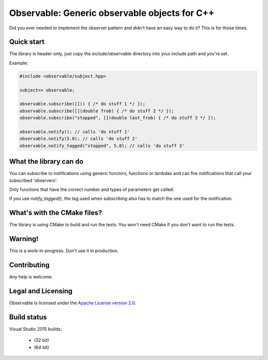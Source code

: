 Observable: Generic observable objects for C++
==============================================

Did you ever needed to implement the observer pattern and didn't have an easy
way to do it? This is for those times.

Quick start
-----------

The library is header-only, just copy the `include/observable` directory into
your include path and you're set.

Example:

.. code-block:: C++

    #include <observable/subject.hpp>

    subject<> observable;

    observable.subscribe([]() { /* do stuff 1 */ });
    observable.subscribe([](double frob) { /* do stuff 2 */ }); 
    observable.subscribe("stopped", [](double last_frob) { /* do stuff 3 */ });

    observable.notify(); // calls 'do stuff 1'
    observable.notify(5.0); // calls 'do stuff 2'
    observable.notify_tagged("stopped", 5.0); // calls 'do stuff 3'

What the library can do
-----------------------

You can subscribe to notifications using generic functors, functions or
lambdas and can fire notifications that call your subscribed 'observers'.

Only functions that have the correct number and types of parameters get called.

If you use `notify_tagged()`, the tag used when subscribing also has to match
the one used for the notification.

What's with the CMake files?
----------------------------

The library is using CMake to build and run the tests. You won't need CMake
if you don't want to run the tests.

Warning!
--------

This is a work-in-progress. Don't use it in production.

Contributing
------------

Any help is welcome.

Legal and Licensing
-------------------

Observable is licensed under the `Apache License version 2.0 <LICENSE.txt>`_.

Build status
------------

Visual Studio 2015 builds:

 * |win32 build| (32 bit)
 * |win64 build| (64 bit)

.. |win32 build| image:: https://ci.appveyor.com/api/projects/status/bee1g4nlh25olmct/branch/master?svg=true
.. |win64 build| image:: https://ci.appveyor.com/api/projects/status/abi5swnpvc2nof3r/branch/master?svg=true
